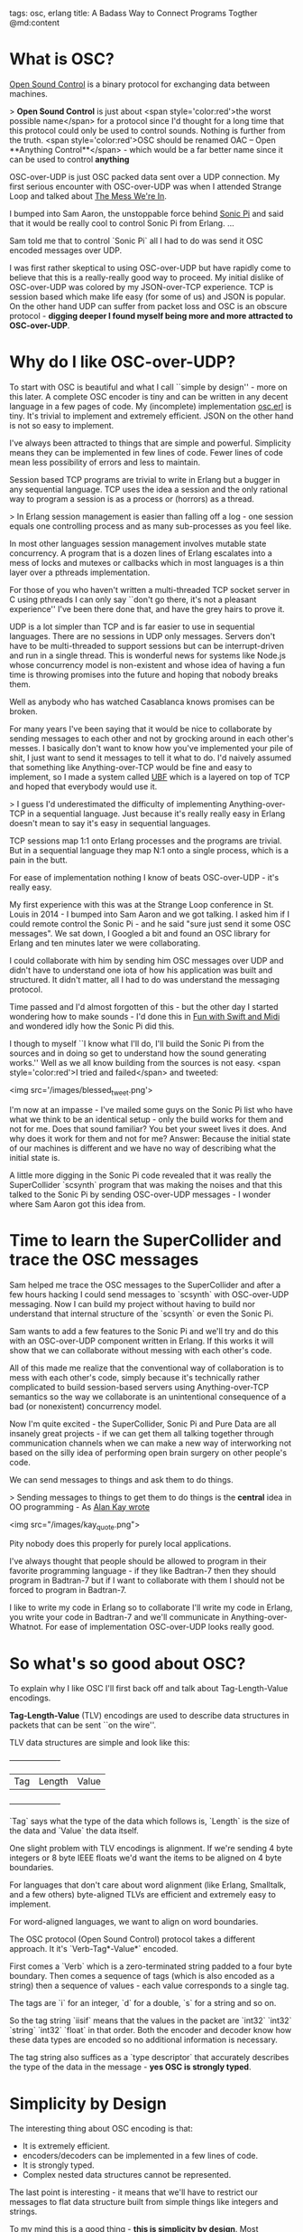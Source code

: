 tags: osc, erlang
title: A Badass Way to Connect Programs Togther
@md:content

* What is OSC?

[[http://opensoundcontrol.org][Open Sound Control]] is a binary
protocol for exchanging data between machines.

> **Open Sound Control** is just about <span style='color:red'>the
worst possible name</span> for a protocol since I'd thought for a long
time that this protocol could only be used to control sounds.  Nothing
is further from the truth. <span style='color:red'>OSC should be
renamed OAC -- Open **Anything Control**</span> - which would be a far
better name since it can be used to control *anything*

OSC-over-UDP is just OSC packed data sent over a UDP connection.
My first serious encounter with OSC-over-UDP was when I
attended Strange Loop and talked about [[https://www.youtube.com/watch?v=lKXe3HUG2l4][The Mess We're In]].

I bumped into Sam Aaron, the unstoppable force behind [[http://sonic-pi.net/][Sonic Pi]] and
said that it would be really cool to control Sonic Pi from Erlang.
...

Sam told me that to control `Sonic Pi` all I had to do was send it OSC
encoded messages over UDP.

I was first rather skeptical to using OSC-over-UDP but have rapidly
come to believe that this is a really-really good way to proceed. My
initial dislike of OSC-over-UDP was colored by my JSON-over-TCP
experience. TCP is session based which make life easy (for some of us)
and JSON is popular. On the other hand UDP can suffer from packet loss
and OSC is an obscure protocol - **digging deeper I found myself being
more and more attracted to OSC-over-UDP**.

* Why do I like OSC-over-UDP?

To start with OSC is beautiful and what I call ``simple by design'' -
more on this later. A complete OSC encoder is tiny and can be written
in any decent language in a few pages of code.  My (incomplete)
implementation [[https://github.com/joearms/music_experiments/blob/master/osc.erl][osc.erl]] is tiny.  It's trivial to implement and
extremely efficient. JSON on the other hand is not so easy to
implement.

I've always been attracted to things that are simple and powerful.
Simplicity means they can be implemented in few lines of code.  Fewer
lines of code mean less possibility of errors and less to maintain.

Session based TCP programs are trivial to write in Erlang but a bugger
in any sequential language. TCP uses the idea a session and the only
rational way to program a session is as a process or (horrors) as a
thread.

> In Erlang session management is easier than falling off a log - one
session equals one controlling process and as many sub-processes as you
feel like.

In most other languages session management involves
mutable state concurrency. A program that is a dozen lines of Erlang
escalates into a mess of locks and mutexes or callbacks which in most
languages is a thin layer over a pthreads implementation.

For those of you who haven't written a multi-threaded TCP socket
server in C using pthreads I can only say ``don't go there, it's not a
pleasant experience'' I've been there done that, and have the grey
hairs to prove it.

UDP is a lot simpler than TCP and is far easier to use
in sequential languages. There are no sessions in UDP only messages.
Servers don't have to be multi-threaded to support sessions but
can be interrupt-driven and run in a single thread. This is wonderful
news for systems like Node.js whose concurrency model is non-existent
and whose idea of having a fun time is throwing promises into the
future and hoping that nobody breaks them.

Well as anybody who has watched Casablanca knows promises can be
broken.

For many years I've been saying that it would be nice to collaborate
by sending messages to each other and not by grocking around in each
other's messes. I basically don't want to know how you've implemented
your pile of shit, I just want to send it messages to tell it what to
do. I'd naively assumed that something like Anything-over-TCP would be
fine and easy to implement, so I made a system called [[http://ubf.github.io/ub][UBF]] which is a
layered on top of TCP and hoped that everybody would use it.

> I guess I'd underestimated the difficulty of implementing 
Anything-over-TCP in a sequential language. Just because it's really really
easy in Erlang doesn't mean to say it's easy in sequential languages.

TCP sessions map 1:1 onto Erlang processes and the programs are trivial.
But in a sequential language they map N:1 onto a single process, which is
a pain in the butt.

For ease of implementation nothing I know of beats OSC-over-UDP - it's
really easy.

My first experience with this was at the Strange Loop conference in St.
Louis in 2014 - I bumped into Sam Aaron and we got talking. I asked
him if I could remote control the Sonic Pi - and he said "sure just
send it some OSC messages". We sat down, I Googled a bit and found an
OSC library for Erlang and ten minutes later we were collaborating.

I could collaborate with him by sending him OSC messages over UDP and
didn't have to understand one iota of how his application was built
and structured. It didn't matter, all I had to do was understand
the messaging protocol.	  

Time passed and I'd almost forgotten of this - but the other day I
started wondering how to make sounds - I'd done this in [[http://joearms.github.io/2016/01/06/fun_with_swift_and_midi.html][Fun with Swift
and Midi]] and wondered idly how the Sonic Pi did this.

I though to myself ``I know what I'll do, I'll build the Sonic Pi from
the sources and in doing so get to understand how the sound generating
works.'' Well as we all know building from the sources is not easy.
<span style='color:red'>I tried and failed</span> and tweeted:

<img src='/images/blessed_tweet.png'>


I'm now at an impasse - I've mailed some guys on the Sonic Pi list who
have what we think to be an identical setup - only the build works for
them and not for me. Does that sound familiar? You bet your sweet
lives it does. And why does it work for them and not for me?  Answer:
Because the initial state of our machines is different and we have
no way of describing what the initial state is.

A little more digging in the Sonic Pi code revealed that it was really
the SuperCollider `scsynth` program that was making the noises and that
this talked to the Sonic Pi by sending OSC-over-UDP messages - I
wonder where Sam Aaron got this idea from.

* Time to learn the SuperCollider and trace the OSC messages

Sam helped me trace the OSC messages to the SuperCollider and after a
few hours hacking I could send messages to `scsynth` with OSC-over-UDP
messaging. Now I can build my project without having to build nor
understand that internal structure of the `scsynth` or even the Sonic
Pi.

Sam wants to add a few features to the Sonic Pi and we'll try and do
this with an OSC-over-UDP component written in Erlang. If this works
it will show that we can collaborate without messing with each other's
code.

All of this made me realize that the conventional way of collaboration
is to mess with each other's code, simply because it's technically
rather complicated to build session-based servers using
Anything-over-TCP semantics so the way we collaborate is an
unintentional consequence of a bad (or nonexistent) concurrency model.

Now I'm quite excited - the SuperCollider, Sonic Pi and Pure Data are
all insanely great projects - if we can get them all talking together
through communication channels when we can make a new way of
interworking not based on the silly idea of performing open brain
surgery on other people's code.

We can send messages to things and ask them to do things.

> Sending messages to things to get them to do things is the *central*
idea in OO programming - As [[http://c2.com/cgi/wiki?AlanKayOnMessaging)][Alan Kay wrote]]

<img src="/images/kay_quote.png">


Pity nobody does this properly for purely local applications. 

I've always thought that people should be allowed to program in their
favorite programming language - if they like Badtran-7 then they
should program in Badtran-7 but if I want to collaborate with them I
should not be forced to program in Badtran-7.

I like to write my code in Erlang so to collaborate I'll write my code in
Erlang, you write your code in Badtran-7 and we'll communicate in
Anything-over-Whatnot. For ease of implementation OSC-over-UDP looks
really good.

* So what's so good about OSC?

To explain why I like OSC I'll first back off and talk about
Tag-Length-Value encodings.

**Tag-Length-Value** (TLV) encodings are used to 
describe data structures in packets that can be sent ``on
the wire''.

TLV data structures are simple and look like this:
 
    +-----+--------+-------+
    | Tag | Length | Value |
    +-----+--------+-------+

`Tag` says what the type of the data which follows is, `Length` is the size of
the data and `Value` the data itself.

One slight problem with TLV encodings is alignment. If we're sending
4 byte integers or 8 byte IEEE floats we'd want the items to be
aligned on 4 byte boundaries.

For languages that don't care about word alignment (like Erlang, Smalltalk, and a few
others) byte-aligned TLVs are efficient and extremely easy to implement.

For word-aligned languages, we want to align on word boundaries.

The OSC protocol (Open Sound Control) protocol takes a different
approach. It it's `Verb-Tag*-Value*` encoded.

First comes a `Verb` which is a zero-terminated string padded to a four byte boundary.
Then comes a sequence of tags (which is also encoded as a string)
then a sequence of values - each value corresponds to a single tag.

The tags are `i` for an integer, `d` for a double, `s` for a string and so on.

So the tag string `iisif` means that the values in the packet
are `int32` `int32` `string` `int32` `float` in that order. Both the
encoder and decoder know how these data types are encoded
so no additional information is necessary.

The tag string also suffices as a `type descriptor` that accurately describes
the type of the data in the message - *yes OSC is strongly typed*.

* Simplicity by Design

The interesting thing about OSC encoding is that:

+ It is extremely efficient.
+ encoders/decoders can be implemented in a few lines of code.
+ It is strongly typed.
+ Complex nested data structures cannot be represented.

The last point is interesting - it means that we'll have to restrict our messages
to flat data structure built from simple things like integers and strings.

To my mind this is a good thing - **this is simplicity by design**. Most
applications that I have seen do not require deeply nested complex
data structures in the communication protocols - and if they use such
data structures they've probably been designed by a committee (and yes
3GPP I'm looking at you :-).

> Let's compare this to JSON - JSON is flexible, untyped, tricky to
parse and represent and wasteful of space ``on the wire``. In other
words JSON has everything that a wire line protocol should not have.

* Why binary protocols are important

2014 was the tipping point, where more people access the Internet
though mobile terminals (phones) than wire-line terminals (fixed
computers). For mobile data, every bit counts. The radio spectrum is
a limited resource. Within a given mobile cell the total bandwidth
available is a finite and fixed amount, and this must be divided by
the number of devices in the cell that are simultaneously
communicating. This is why everything slows down in peak periods when
everybody is connected up at the same time.

It is therefore essential not to waste bandwidth - I think it is
totally crazy to send JSON or XML ``over the air'' since this will
degrade the performance of the applications giving a bad user
experience and higher bills - since ultimately we pay for every bit of
data.

Even in fiber nets we pay one way or another - here the costs are in
terms of energy - it uses more energy to encode/decode verbose data
structures than well-designed ones.

In the Telcomms Industry there's been a great deal of effort to minimize
the overheads in communication protocols - ASN.1 sweats blood to save
bits - which are then wasted by programmers sending JSON down the
wire.

Not only does JSON/XML on the wire waste energy, and costs more - the
user experience in a congested net is degraded - applications that
minimize net bandwidth will then be more attractive in a congested net
than applications that waste bandwidth.	  

When writing a distributed application where the
components send messages to each other, you'd better know
well in advance exactly what messages you're going to send and receive
and what their types are.

> OSC messages with type signatures seems to be the perfect balance
between power and expressiveness.

They are expressive - but not too expressive (limiting the types to flat
sequences of atomic types) seems a good idea - it certainly gets the
job done and are ``good enough'' for most purposes.

If a protocol cannot be expressed in sequences of OSC messages it
probably should not be used.

Finding an appropriate level for encoding messages is difficult.

At a low level of abstraction we could just send integers over the
wire but this would be too low level. At a higher level we could use
some form of S-expression (like XML or JSON, which are just verbose
S-expressions) but this is *too* expressive.

OSC seems to strike the right balance.

OSC has an additional advantage - the internal representation of an OSC
message in the programming language of your choice is easy - why is
this? Precisely because OSC does not have deeply nested recursive data
structures.

If you parse XML or JSON you need to map the parse tree onto some
object structure in your language, and since the parse trees are complex,
the object in your programming language will be complex.

The intrinsically flat structure of OSC is attractive, since not only
the protocols are simple, but the code to handle them will have a
simple flat structure - again simplicity by design rather than
accident.

We could also stick OSC messages in files, which would be easy to
parse and again have the balance of expressiveness contra simplicity.

> One measure of how good a protocol is is the size of the implementation
and the time it took to write it. As I said implementing OSC
is really easy, thanks mainly to the simplicity of the design.


I've written a number of XML parsers in my time, and it is not easy
and there are some unpleasant edge cases. JSON parsers are also cumbersome beasts.

To see just exactly how easy this is I've made a little GitHub project
where to test these ideas. The (incomplete) OSC encoder is in [[https://github.com/joearms/music_experiments/blob/master/osc.erl][osc.erl]].

The library is being used to connect to three different programs and is
described in [[http://joearms.github.io/2016/01/29/Controlling-Sound-with-OSC-Messages.html][Controlling Sound With OSC Messages]].
   
